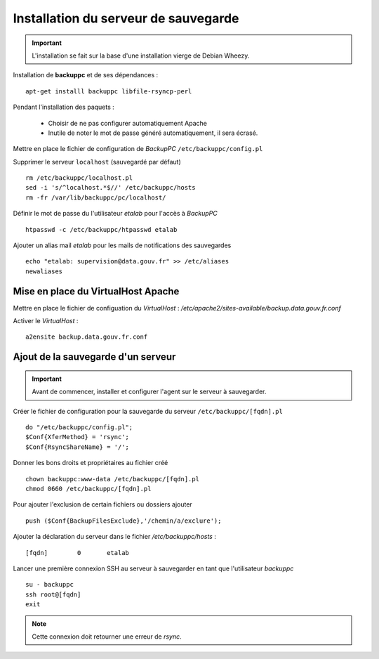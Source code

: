 *************************************
Installation du serveur de sauvegarde
*************************************

.. important:: L'installation se fait sur la base d'une installation vierge de Debian Wheezy.

Installation de **backuppc** et de ses dépendances :

::

  apt-get installl backuppc libfile-rsyncp-perl

Pendant l'installation des paquets :

  * Choisir de ne pas configurer automatiquement Apache
  * Inutile de noter le mot de passe généré automatiquement, il sera écrasé.

Mettre en place le fichier de configuration de *BackupPC* ``/etc/backuppc/config.pl``

Supprimer le serveur ``localhost`` (sauvegardé par défaut) ::

  rm /etc/backuppc/localhost.pl
  sed -i 's/^localhost.*$//' /etc/backuppc/hosts
  rm -fr /var/lib/backuppc/pc/localhost/

Définir le mot de passe du l'utilisateur *etalab* pour l'accès à *BackupPC* ::

  htpasswd -c /etc/backuppc/htpasswd etalab

Ajouter un alias mail *etalab* pour les mails de notifications des sauvegardes ::

  echo "etalab: supervision@data.gouv.fr" >> /etc/aliases
  newaliases


Mise en place du VirtualHost Apache
===================================

Mettre en place le fichier de configuation du *VirtualHost* : */etc/apache2/sites-available/backup.data.gouv.fr.conf*

Activer le *VirtualHost* :

::

  a2ensite backup.data.gouv.fr.conf


Ajout de la sauvegarde d'un serveur
===================================

.. important:: Avant de commencer, installer et configurer l'agent sur le serveur à sauvegarder.

Créer le fichier de configuration pour la sauvegarde du serveur ``/etc/backuppc/[fqdn].pl`` ::

  do "/etc/backuppc/config.pl";
  $Conf{XferMethod} = 'rsync';
  $Conf{RsyncShareName} = '/';

Donner les bons droits et propriétaires au fichier créé ::

  chown backuppc:www-data /etc/backuppc/[fqdn].pl
  chmod 0660 /etc/backuppc/[fqdn].pl

Pour ajouter l'exclusion de certain fichiers ou dossiers ajouter ::

  push ($Conf{BackupFilesExclude},'/chemin/a/exclure');

Ajouter la déclaration du serveur dans le fichier */etc/backuppc/hosts* :

::

  [fqdn]	0	etalab

Lancer une première connexion SSH au serveur à sauvegarder en tant que l'utilisateur *backuppc* ::

  su - backuppc
  ssh root@[fqdn]
  exit

.. note:: Cette connexion doit retourner une erreur de *rsync*.
